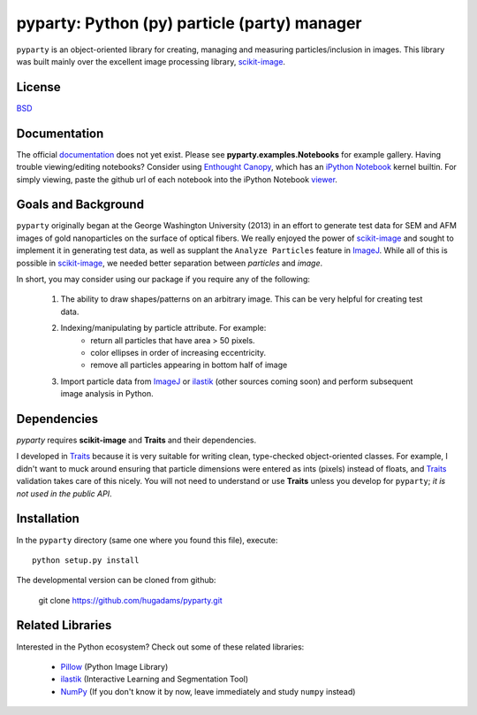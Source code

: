 =============================================
pyparty: Python (py) particle (party) manager
=============================================

``pyparty`` is an object-oriented library for creating, managing and measuring 
particles/inclusion in images.  This library was built mainly over the excellent
image processing library, scikit-image_.

   .. _scikit-image: http://scikit-image.org

License
=======

BSD_

   .. _BSD : https://github.com/hugadams/pyparty/blob/master/LICENSE.txt

Documentation
=============

The official documentation_ does not yet exist.  Please see **pyparty.examples.Notebooks**
for example gallery.  Having trouble viewing/editing notebooks?  Consider using `Enthought
Canopy`_, which has an `iPython Notebook`_ kernel builtin.  For simply viewing,
paste the github url of each notebook into the iPython Notebook viewer_. 
 
   .. _documentation: http://hugadams.github.com/pyparty/
   .. _`iPython Notebook`: http://ipython.org/notebook.html?utm_content=buffer83c2c&utm_source=buffer&utm_medium=twitter&utm_campaign=Buffer
   .. _`Enthought Canopy`: https://www.enthought.com/products/canopy/
   .. _viewer: http://nbviewer.ipython.org/

Goals and Background
====================

``pyparty`` originally began at the George Washington University (2013) in an 
effort to generate test data for SEM and AFM images of gold nanoparticles on the
surface of optical fibers.  We really enjoyed the power of scikit-image_ and sought
to implement it in generating test data, as well as supplant the ``Analyze Particles``
feature in ImageJ_.  While all of this is possible in scikit-image_, we needed 
better separation between *particles* and *image*.  

In short, you may consider using our package if you require any of the following:
 
   1. The ability to draw shapes/patterns on an arbitrary image.  This can be very
      helpful for creating test data.
   2. Indexing/manipulating by particle attribute.  For example:
       - return all particles that have area > 50 pixels.
       - color ellipses in order of increasing eccentricity.
       - remove all particles appearing in bottom half of image
   3. Import particle data from ImageJ_ or ilastik_ (other sources coming soon) and
      perform subsequent image analysis in Python.

   .. _ImageJ: http://rsb.info.nih.gov/ij/
   .. _ilastik: http://www.ilastik.org/

Dependencies
============
`pyparty` requires **scikit-image** and **Traits** and their dependencies.  

I developed in Traits_ because it is very suitable for writing clean, type-checked
object-oriented classes.  For example, I didn't want to muck around ensuring that 
particle dimensions were entered as ints (pixels) instead of floats, and Traits_
validation takes care of this nicely.  You will not need to understand or use **Traits**
unless you develop for ``pyparty``; *it is not used in the public API*.  

   .. _Traits: http://code.enthought.com/projects/traits/

Installation
============

In the ``pyparty`` directory (same one where you found this file), execute::

    python setup.py install

The developmental version can be cloned from github:

    git clone https://github.com/hugadams/pyparty.git
    
Related Libraries
=================
Interested in the Python ecosystem?   Check out some of these related libraries:

   - Pillow_ (Python Image Library)
   - ilastik_ (Interactive Learning and Segmentation Tool)
   - NumPy_ (If you don't know it by now, leave immediately and study ``numpy`` instead)
   
   
   .. _Pillow: http://python-imaging.github.io/
   .. _NumPy: http://www.numpy.org/
 
